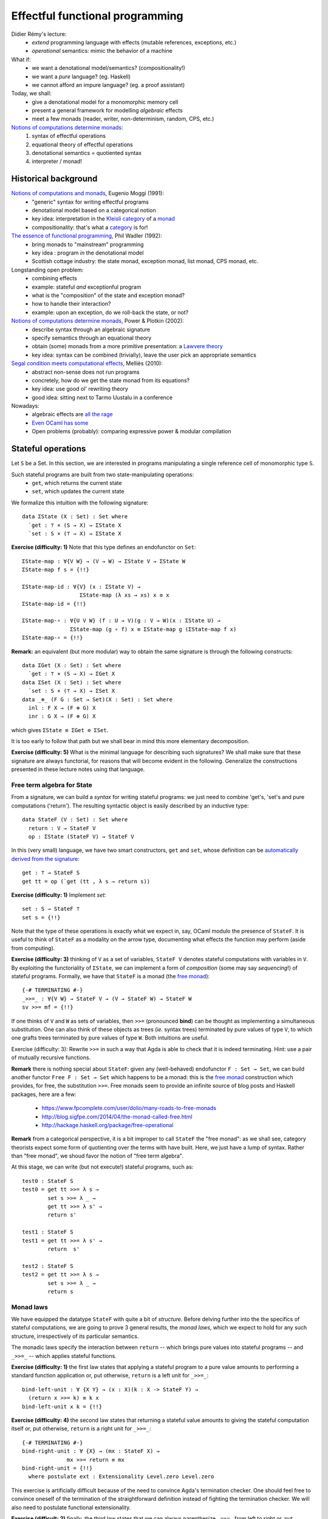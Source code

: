 ..
  ::
  {-# OPTIONS --allow-unsolved-metas #-}

  module 01-effectful.Monad where

================================================================
Effectful functional programming
================================================================

Didier Rémy's lecture:
  - *extend* programming language with effects
    (mutable references, exceptions, etc.)
  - *operational* semantics: mimic the behavior of a machine

What if:
  - we want a denotational model/semantics? (compositionality!)
  - we want a *pure* language? (eg. Haskell)
  - we cannot afford an impure language? (eg. a proof assistant)

Today, we shall:
  - give a denotational model for a monomorphic memory cell
  - present a general framework for modelling *algebraic* effects
  - meet a few monads (reader, writer, non-determinism, random, CPS, etc.)

`Notions of computations determine monads`_:
  1. syntax of effectful operations
  2. equational theory of effectful operations
  3. denotational semantics = quotiented syntax
  4. interpreter / monad!


************************************************
Historical background
************************************************


`Notions of computations and monads`_, Eugenio Moggi (1991):
  - "generic" syntax for writing effectful programs
  - denotational model based on a categorical notion
  - key idea: interpretation in the `Kleisli category`_ of a `monad`_ 
  - compositionality: that's what a `category`_ is for!

`The essence of functional programming`_, Phil Wadler (1992):
  - bring monads to "mainstream" programming
  - key idea : program *in* the denotational model
  - Scottish cottage industry: the state monad, exception monad, list monad, CPS monad, etc.

Longstanding open problem:
  - combining effects
  - example: stateful *and* exceptionful program
  - what is the "composition" of the state and exception monad?
  - how to handle their interaction?
  - example: upon an exception, do we roll-back the state, or not?

`Notions of computations determine monads`_, Power & Plotkin (2002):
  - describe syntax through an algebraic signature
  - specify semantics through an equational theory
  - obtain (some) monads from a more primitive presentation: a `Lawvere theory`_
  - key idea: syntax can be combined (trivially), leave the user pick an appropriate semantics

`Segal condition meets computational effects`_, Melliès (2010):
  - abstract non-sense does not run programs
  - concretely, how do we get the state monad from its equations?
  - key idea: use good ol' rewriting theory
  - good idea: sitting next to Tarmo Uustalu in a conference

Nowadays:
    - algebraic effects are `all <https://doi.org/10.1145/3009837.3009872>`_ `the <https://doi.org/10.1145/3009837.3009897>`_ `rage <https://doi.org/10.1016/j.jlamp.2014.02.001>`_
    - `Even OCaml has some <http://ocamllabs.io/doc/effects.html>`_
    - Open problems (probably): comparing expressive power & modular compilation

.. 
  ::

  module Monad where

  open import Level hiding (suc)

  open import Data.Unit hiding (setoid ; _≟_)
  open import Data.Nat hiding (_*_)
  open import Data.Product

  open import Function

  open import Relation.Nullary
  open import Relation.Binary
  open import Relation.Binary.PropositionalEquality 
    renaming (trans to trans≡ ; sym to sym≡ ; cong to cong≡ ; cong₂ to cong₂≡) 
    hiding (setoid ; isEquivalence)

************************************************
Stateful operations
************************************************

Let ``S`` be a Set. In this section, we are interested in programs
manipulating a single reference cell of monomorphic type ``S``.

.. 
  ::

  module StateMonad where

    S : Set
    S = ℕ

Such stateful programs are built from two state-manipulating operations:
  * ``get``, which returns the current state
  * ``set``, which updates the current state

We formalize this intuition with the following signature::

    data ΣState (X : Set) : Set where
      `get : ⊤ × (S → X) → ΣState X
      `set : S × (⊤ → X) → ΣState X

.. BEGIN HIDE
  ::
    module Exercise-Func where
.. END HIDE


.. BEGIN BLOCK

**Exercise (difficulty: 1)** Note that this type defines an endofunctor on ``Set``::

      ΣState-map : ∀{V W} → (V → W) → ΣState V → ΣState W
      ΣState-map f s = {!!}

      ΣState-map-id : ∀{V} (x : ΣState V) →
                        ΣState-map (λ xs → xs) x ≡ x
      ΣState-map-id = {!!}

      ΣState-map-∘ : ∀{U V W} (f : U → V)(g : V → W)(x : ΣState U) →
                     ΣState-map (g ∘ f) x ≡ ΣState-map g (ΣState-map f x)
      ΣState-map-∘ = {!!}

.. END BLOCK

.. BEGIN HIDE
  ::

    module Solution-Func where
        ΣState-map : ∀{V W} → (V → W) → ΣState V → ΣState W
        ΣState-map f (`get (tt , k)) = `get (tt , λ s → f (k s))
        ΣState-map f (`set (s , k)) = `set (s , λ tt → f (k tt))

        ΣState-map-id : ∀{V} (x : ΣState V) →
                        ΣState-map (λ xs → xs) x ≡ x
        ΣState-map-id (`get x) = refl
        ΣState-map-id (`set x) = refl

        ΣState-map-∘ : ∀{U V W} (f : U → V)(g : V → W)(x : ΣState U) →
                     ΣState-map (g ∘ f) x ≡ ΣState-map g (ΣState-map f x)
        ΣState-map-∘ f g (`get x) = refl
        ΣState-map-∘ f g (`set x) = refl

    open Solution-Func

.. END HIDE

**Remark:** an equivalent (but more modular) way to obtain the same
signature is through the following constructs::

    data ΣGet (X : Set) : Set where
      `get : ⊤ × (S → X) → ΣGet X
    data ΣSet (X : Set) : Set where
      `set : S × (⊤ → X) → ΣSet X
    data _⊕_ (F G : Set → Set)(X : Set) : Set where
      inl : F X → (F ⊕ G) X
      inr : G X → (F ⊕ G) X

which gives ``ΣState ≡ ΣGet ⊜ ΣSet``.

It is too early to follow that path but we shall bear in mind this
more elementary decomposition.

**Exercise (difficulty: 5)** What is the minimal language for describing
such signatures? We shall make sure that these signature are always
functorial, for reasons that will become evident in the
following. Generalize the constructions presented in these lecture
notes using that language.

--------------------------------
Free term algebra for State
--------------------------------

From a signature, we can build a *syntax* for writing stateful
programs: we just need to combine 'get's, 'set's and pure computations
('return'). The resulting syntactic object is easily described by an
inductive type::

    data StateF (V : Set) : Set where
      return : V → StateF V
      op : ΣState (StateF V) → StateF V

In this (very small) language, we have two smart constructors, ``get``
and ``set``, whose definition can be `automatically derived from the
signature <https://doi.org/10.1023/A:1023064908962>`_::

    get : ⊤ → StateF S
    get tt = op (`get (tt , λ s → return s))

.. BEGIN HIDE
  ::
    module Exercise-set where
.. END HIDE

.. BEGIN BLOCK

**Exercise (difficulty: 1)** Implement `set`::

      set : S → StateF ⊤
      set s = {!!}

.. END BLOCK

.. BEGIN HIDE
  ::
    module Solution-set where

      set : S → StateF ⊤
      set s = op (`set (s , λ tt → return tt))

    open Solution-set

.. END HIDE

Note that the type of these operations is exactly what we expect in,
say, OCaml modulo the presence of ``StateF``. It is useful to think of
``StateF`` as a modality on the arrow type, documenting what effects
the function may perform (aside from computing).

.. BEGIN HIDE
  :: 
    module Exercise-bind where
.. END HIDE

.. BEGIN BLOCK

**Exercise (difficulty: 3)** thinking of ``V`` as a set of variables,
``StateF V`` denotes stateful computations with variables in ``V``. By
exploiting the functoriality of ``ΣState``, we can implement a form of
*composition* (some may say *sequencing*!) of stateful
programs. Formally, we have that ``StateF`` is a monad (the `free
monad`_)::

      {-# TERMINATING #-}
      _>>=_ : ∀{V W} → StateF V → (V → StateF W) → StateF W
      sv >>= mf = {!!}

.. END BLOCK

.. BEGIN HIDE
  :: 

    module Solution-bind where

      {-# TERMINATING #-}
      _>>=_ : ∀{V W} → StateF V → (V → StateF W) → StateF W
      return x >>= mf = mf x
      op fa >>= mf = op (ΣState-map (λ mv → mv >>= mf) fa)

.. END HIDE

If one thinks of ``V`` and ``W`` as sets of variables, then ``>>=``
(pronounced **bind**) can be thought as implementing a simultaneous
substitution. One can also think of these objects as trees (*ie.*
syntax trees) terminated by pure values of type ``V``, to which one
grafts trees terminated by pure values of type ``W``. Both intuitions
are useful.

Exercise (difficulty: 3): Rewrite ``>>=`` in such a way that Agda is
able to check that it is indeed terminating. Hint: use a pair of
mutually recursive functions.

.. BEGIN HIDE
  ::

    module Solution-bind-terminating where 
    
      mutual
        _>>=_ : ∀{V W} → StateF V → (V → StateF W) → StateF W
        return x >>= mf = mf x
        op fa >>= mf = op (ΣStatemap mf fa)

        ΣStatemap : ∀{V W} → (V → StateF W) → ΣState (StateF V) → ΣState (StateF W)
        ΣStatemap mf (`get (tt , k)) = `get (tt , λ s → (k s) >>= mf)
        ΣStatemap mf (`set (s , k)) = `set (s , λ tt → (k tt) >>= mf)

    open Solution-bind

.. END HIDE

.. TODO: discuss inefficiency of this implementation. Exercise: codensity

**Remark** there is nothing special about ``StateF``: given any
(well-behaved) endofunctor ``F : Set → Set``, we can build another
functor ``Free F : Set → Set`` which happens to be a monad: this is
the `free monad`_ construction which provides, for free, the
substitution ``>>=``. Free monads seem to provide an infinite source
of blog posts and Haskell packages, here are a few:

  * https://www.fpcomplete.com/user/dolio/many-roads-to-free-monads
  * http://blog.sigfpe.com/2014/04/the-monad-called-free.html
  * http://hackage.haskell.org/package/free-operational

**Remark** from a categorical perspective, it is a bit improper to call
``StateF`` the "free monad": as we shall see, category theorists
expect some form of quotienting over the terms with have built. Here,
we just have a lump of syntax. Rather than "free monad", we shoud
favor the notion of "free term algebra".


At this stage, we can write (but not execute!) stateful programs, such
as::

    test0 : StateF S
    test0 = get tt >>= λ s → 
            set s >>= λ _ → 
            get tt >>= λ s' → 
            return s'

    test1 : StateF S
    test1 = get tt >>= λ s' → 
            return  s'

    test2 : StateF S
    test2 = get tt >>= λ s → 
            set s >>= λ _ → 
            return s

--------------------------------
Monad laws
--------------------------------

We have equipped the datatype ``StateF`` with quite a bit of
*structure*. Before delving further into the the specifics of stateful
computations, we are going to prove 3 general results, the *monad
laws*, which we expect to hold for any such structure, irrespectively
of its particular semantics.

The monadic laws specify the interaction between ``return`` -- which
brings pure values into stateful programs -- and ``_>>=_`` -- which
applies stateful functions.

.. 
  :: 
    module Exercise-bind-left-unit where

**Exercise (difficulty: 1)** the first law states that applying a
stateful program to a pure value amounts to performing a standard
function application or, put otherwise, ``return`` is a left unit for
``_>>=_``::

      bind-left-unit : ∀ {X Y} → (x : X)(k : X -> StateF Y) →
        (return x >>= k) ≡ k x
      bind-left-unit x k = {!!}

.. BEGIN HIDE
  :: 

    module Solution-bind-left-unit where

      bind-left-unit : ∀ {X Y} → (x : X)(k : X -> StateF Y) →
        (return x >>= k) ≡ k x
      bind-left-unit x k = refl

    open Solution-bind-left-unit

.. END HIDE

..
  :: 
    module Exercise-bind-right-unit where

**Exercise (difficulty: 4)** the second law states that returning a
stateful value amounts to giving the stateful computation itself or,
put otherwise, ``return`` is a right unit for ``_>>=_``::

      {-# TERMINATING #-}
      bind-right-unit : ∀ {X} → (mx : StateF X) →
                    mx >>= return ≡ mx
      bind-right-unit = {!!}
        where postulate ext : Extensionality Level.zero Level.zero

.. BEGIN HIDE
  :: 

    module Solution-bind-right-unit where

      {-# TERMINATING #-}
      bind-right-unit : ∀ {X} → (mx : StateF X) →
                    mx >>= return ≡ mx
      bind-right-unit (return x) = refl
      bind-right-unit (op x) = cong≡ op 
                             (trans≡ (cong≡ (λ f → ΣState-map f x) 
                                            (ext bind-right-unit))
                                     (ΣState-map-id x))
        where postulate ext : Extensionality Level.zero Level.zero

    open Solution-bind-right-unit

.. END HIDE

This exercise is artificially difficult because of the need to
convince Agda's termination checker. One should feel free to convince
oneself of the termination of the straightforward definition instead
of fighting the termination checker. We will also need to postulate
functional extensionality.

..
  :: 
    module Exercise-bind-compose where

**Exercise (difficult: 2)** finally, the third law states that we
can always parenthesize ``_>>=_`` from left to right or, put
otherwise, ``_>>=`` is associative::

      {-# TERMINATING #-}
      bind-compose : ∀ {X Y Z} → (mx : StateF X)(f : X -> StateF Y)(g : Y -> StateF Z) →
        ((mx >>= f) >>= g) ≡ (mx >>= λ x → (f x >>= g))
      bind-compose = {!!}
        where postulate ext : Extensionality Level.zero Level.zero

.. BEGIN HIDE
  :: 

    module Solution-bind-compose where

      {-# TERMINATING #-}
      bind-compose : ∀ {X Y Z} → (mx : StateF X)(f : X -> StateF Y)(g : Y -> StateF Z) →
        ((mx >>= f) >>= g) ≡ (mx >>= λ x → (f x >>= g))
      bind-compose (return x) f g = refl
      bind-compose (op x) f g = cong≡ op 
                               (trans≡ (sym≡ (ΣState-map-∘ (λ mv → mv >>= f) 
                                                           (λ mv → mv  >>= g) x))
                               (cong≡ (λ f → ΣState-map f x)
                               (ext (λ mx → bind-compose mx f g))))
        where postulate ext : Extensionality Level.zero Level.zero

    open Solution-bind-compose

.. END HIDE
   
There is a familiar object that offers a similar interface: (pure)
function! For which ``_>>=_`` amounts to composition and ``return`` is
the identity function. Monads can be understood as offering "enhanced"
functions, presenting a suitable notion of composition and identity
*as well as* effectful operations. For the programmer, this means that
we have ``let _ = _ in _`` for pure functions and ``_>>=_`` for
effectful functions, both subject to (morally) the same laws of
function composition.


--------------------------------
Equational theory of State
--------------------------------

Intuitively, ``test0``, ``test1`` and ``test2`` denote the same
program. This section aims at stating this formally.

To do so, we equip our syntax with an equational theory. That is, we
need to specify which kind of identities should hold on stateful
programs. Or, put otherwise and following an operational approach, we
relationally specify the reduction behavior of ``StateF``, seen as an
embedded language. We want::

    data _↝_ {V : Set} : StateF V → StateF V → Set where


      get-get : ∀{k : S → S → StateF V} → 
              (get tt >>= (λ s → get tt >>= λ s' → k s s' )) ↝ (get tt >>= λ s → k s s )

      set-set : ∀{k s₁ s₂} → 
              (set s₁ >>= (λ _ → set s₂ >>= λ _ → k)) ↝ (set s₂ >>= λ _ → k)

      get-set : ∀{k} → 
              (get tt >>= λ s → set s >>= λ _ → k) ↝ k

      set-get : ∀{k s} → 
              (set s >>= (λ _ → get tt >>= k)) ↝ (set s >>= λ _ → k s)

In English, this amounts to the following rules:
  * rule ``get_get``: getting the current state twice is equivalent to getting it
      only once
  * rule ``set_set``: setting the state twice is equivalent to performing only the
      last 'set'
  * rule ``get-set``: getting the current state and setting it back in is equivalent to
     doing nothing
  * rule ``set-get``: setting the state then getting its value is equivalent to setting
     the state and directly moving on with that value


  **Remark** where do these equations come from? Quite frankly, I
  took them from `Matija Pretnar's PhD thesis`_. Paul-André Melliès
  would start from a minimal set of equations and run `Knuth-Bendix
  completion algorithm`_ to find a confluent equational theory/term
  rewriting system.

  **Remark** coming from a mathematical background, one may understand this formalism as a generalization of algebraic structures such as monoids, groups, etc.:
    - we start with a signature of operations, such as "there is
      a unary symbol ``1`` and a binary symbol ``.``".
    - then, we give a set of axioms equating open terms, such as
      ``(a . b) . c = a . (b . c)``, ``1 . a = a``, and ``a . 1 = a``.


From local equations, we easily build its congruence closure (includes
``↝``, transitive, reflexive, symmetric, and lift from subterms to
terms)::

    data _∼_ {V : Set} : StateF V → StateF V → Set₁ where
      inc : ∀{p q} → p ↝ q → p ∼ q

      trans : ∀{p q r} → p ∼ q → q ∼ r → p ∼ r
      refl : ∀{p} → p ∼ p
      sym : ∀{p q} → p ∼ q → q ∼ p

      cong : ∀{W}(tm : StateF W){ps qs : W → StateF V}  → 
             (∀ w → ps w ∼ qs w) → 
             (tm >>= ps) ∼ (tm >>= qs)

To reason up to this equivalence relation, we can state that elements
of a set ``V`` should be considered up to ``~``: this defines a
so-called (and dreaded) `setoid`_::

    setoid : Set → Setoid _ _
    setoid V = record
      { Carrier       = StateF V
      ; _≈_           = _∼_
      ; isEquivalence = isEquivalence
      }
      where  isEquivalence : ∀ {V : Set} → IsEquivalence (_∼_ {V = V})
             isEquivalence = record
               { refl  = refl
               ; sym   = sym
               ; trans = trans
               }

..
  ::
    module Exercise-equiv-prog12 where

**Exercise (difficulty: 1 or 5)** we can now formally reason about the
equivalence of programs. This is not only of formal interest, this is
also at the heart of compiler optimizations, code refactoring, etc.::
  
      prog1 : StateF ℕ
      prog1 =
        get tt >>= λ x →
        set (1 + x) >>= λ _ →
        get tt >>= λ y →
        set (2 + x) >>= λ _ →
        get tt >>= λ z →
        set (3 + y) >>= λ _ →
        return y

      prog2 : StateF ℕ
      prog2 =
        get tt >>= λ x →
        set (4 + x) >>= λ _ →
        return (1 + x)

      prog-equiv : prog1 ∼ prog2
      prog-equiv = {!!}

.. TODO: I cannot be bothered to produce the witness. 

************************************************
Semantics: ``State ≡ StateF/∼``
************************************************

Lawvere theory tells us that if we were to *quotient* the term algebra
``StateF`` with the equivalence relation ``∼``, we would obtain a
monad, the ``State`` monad. If you are familiar with Haskell, you
already know a State monad, which is usually defined as ``S → S × V``
to represent stateful computations using a single memory reference of
sort ``S`` and returning a result of sort ``V``.

However, in type theory (and in programming in general) quotienting
must be engineered. After thinking very hard, one realizes that every
term of ``StateF`` quotiented by ``∼`` will start with a ``get``,
followed by a ``set``, concluded with a ``return``. We thus expect the
following normal form::

    State : Set → Set 
    State V = ΣGet (ΣSet V)

Unfolding the definition of ``ΣGet`` and ``ΣSet``, we realize that
this type is in fact isomorphic to ``S → S × V``: we have recovered
Haskell's ``State`` monad::

    STATE : Set → Set
    STATE V = S → S × V

It remains to substantiate this claim that *every* stateful program is
equivalent to a ``get`` followed by a ``set``. In the great tradition
of constructive mathematics, we should do so computationally, thus
inheriting a program computing these normal forms (also known as an
evaluator) as well as a proof that this program is correct. We eschew
to a technique called `normalization-by-evaluation`_, with is spicy
8.ot Curry-Howard in action.

.. BEGIN HIDE
  ::
    module Exercise-eval where
.. END HIDE

.. BEGIN BLOCK

**Exercise (difficulty: 2)** the first step is to interpret stateful
terms into a suitable semantic domain which is **extensionally**
quotiented by the theory of State::

      eval : ∀{A} → StateF A → STATE A
      eval = {!!}

This function should satisfy the following unit-proofs::

      test-eval-get : ∀ {A} tt (k : S → StateF A) s → 
                   eval (get tt >>= k) s ≡ eval (k s) s
      test-eval-get = {!!}

      test-eval-set : ∀ {A} (k : ⊤ → StateF A) s s' → 
                   eval (set s' >>= k) s ≡ eval (k tt) s'
      test-eval-set = {!!}

.. END BLOCK

.. BEGIN HIDE
  ::
    module Solution-eval where

      eval : ∀{A} → StateF A → STATE A
      eval (return a) = λ s → (s , a)
      eval (op (`get (tt , k))) = λ s → eval (k s) s
      eval (op (`set (s' , k))) = λ s → eval (k tt) s'

      test-eval-get : ∀ {A} tt (k : S → StateF A) s → 
                   eval (get tt >>= k) s ≡ eval (k s) s
      test-eval-get tt k s = refl

      test-eval-set : ∀ {A} (k : ⊤ → StateF A) s s' → 
                   eval (set s' >>= k) s ≡ eval (k tt) s'
      test-eval-set k s s' = refl

    open Solution-eval

.. END HIDE

.. BEGIN HIDE
  ::
    module Exercise-reify where
.. END HIDE

.. BEGIN BLOCK

**Exercise (difficulty: 1)** the second step consists in *reifying*
the semantic objects into the desired normal forms::

      reify : ∀{A} → STATE A → State A
      reify f = {!!}

.. END BLOCK

.. BEGIN HIDE
  ::
    module Solution-reify where

      reify : ∀{A} → STATE A → State A
      reify {A} f = `get (tt , λ s → `set (proj₁ (f s) , λ tt → proj₂ (f s)))

    open Solution-reify

.. END HIDE

The normalization procedure thus genuinely computes the normal form::

    norm : ∀{A} → StateF A → State A
    norm p = reify (eval p)

and these normal forms are indeed a subset of terms::

    ⌈_⌉ : ∀{A} → State A → StateF A 
    ⌈ `get (tt , k) ⌉ = get tt >>= λ s → help (k s) 
      where help : ∀ {A} → ΣSet A → StateF A
            help (`set (s , k)) = set s >>= λ _ → return (k tt)


Interpreting the statement *"for every stateful program, there exists a
normal form"* constructively means that we have a procedure for
computing this normal form. This is precisely the ``norm`` function.

--------------------------------
Monads strike back
--------------------------------

Looking closely at the ``eval`` function, we notice that we *map*
syntactic objects -- of type ``StateF A`` -- to semantics objects --
of type ``STATE A``. The natural question to ask is whether all the
structure defined over ``StateF A`` carries over to ``STATE A``,
ie. is there a semantical counterpart to ``return``, ``get``, ``set``
and ``_>>=_``? 

..
  ::
    module Exercise-sem-monad where

**Exercise (difficult: 1)** guided by ``eval``, implement the
semantical counterparts of ``return``, ``get`` and ``set``::

      sem-return : ∀{A} → A → STATE A 
      sem-return a = {!!}

      sem-get : ⊤ → STATE S
      sem-get tt = {!!}

      sem-set : S → STATE ⊤
      sem-set s = {!!}

Unit-proof your definition with respect to their syntactic
specifications::

      test-sem-return : ∀ {X}{x : X} → eval (return x) ≡ sem-return x
      test-sem-return = {!!}

      test-sem-get : ∀{s} → eval (get tt) s ≡ sem-get tt s
      test-sem-get = {!!}

      test-sem-set : ∀{s s'} → eval (set s') s ≡ sem-set s' s
      test-sem-set = {!!}

.. BEGIN HIDE
  ::
    module Solution-sem-monad where

      sem-return : ∀{A} → A → STATE A 
      sem-return a = λ s → (s , a)

      sem-get : ⊤ → STATE S
      sem-get tt = λ s → (s , s)

      sem-set : S → STATE ⊤
      sem-set s = λ _ → (s , tt)

      test-sem-return : ∀ {X}{x : X} → eval (return x) ≡ sem-return x
      test-sem-return = refl

      test-sem-get : ∀{s} → eval (get tt) s ≡ sem-get tt s
      test-sem-get = refl

      test-sem-set : ∀{s s'} → eval (set s') s ≡ sem-set s' s
      test-sem-set = refl

    open Solution-sem-monad

.. END HIDE

..
  ::
    module Exercise-sem-bind where

**Exercise (difficulty: 2)** similarly, there is a ``_>>=_`` over
semantical states::

      _sem->>=_ : ∀ {X Y} → (mx : STATE X)(k : X -> STATE Y) → STATE Y
      _sem->>=_ mx k = {!!}

whose unit-proof is::
      
      test-eval-compose : ∀ {X Y} (mx : StateF X)(k : X -> StateF Y) (s : S) →
        eval (mx >>= k) s ≡ (eval mx sem->>= λ x → eval (k x)) s
      test-eval-compose = {!!}

.. BEGIN HIDE
  ::
    module Solution-sem-bind where

      _sem->>=_ : ∀ {X Y} → (mx : STATE X)(k : X -> STATE Y) → STATE Y
      _sem->>=_ mx k = λ s → let (s' , x) = mx s in k x s'
     
      test-eval-compose : ∀ {X Y} (mx : StateF X)(k : X -> StateF Y) (s : S) →
        eval (mx >>= k) s ≡ (eval mx sem->>= λ x → eval (k x)) s
      test-eval-compose (return x) k s = refl
      test-eval-compose (op x) k s = {!OK!}

    open Solution-sem-bind

.. END HIDE

In conclusion, we have been able to transport *all* the syntactic
structure of ``StateF X`` to ``STATE X``. In fact, we could be so bold
as to directly work in ``STATE X``, ignoring ``StateF`` altogether:
this is what most purely functional programmers do currently.

--------------------------------
Soundness & Completeness
--------------------------------

Now, we must prove that a term thus computed is indeed a normal
form. This is captured by two statement, a *soundness* result and a
*completeness* result.

.. BEGIN HIDE
  ::
    module Exercise-sound-complete where
.. END HIDE

.. BEGIN BLOCK

**Exercise (difficulty: 4)** at first, we assume the following two
lemmas (whose proof is left as an exercise)::

      pf-sound : ∀{A} → (p : StateF A) → p ∼ ⌈ norm p ⌉
      pf-sound = {!!}

      pf-complete : ∀ {A} {p q : StateF A} → p ∼ q → ∀{s} → eval p s ≡ eval q s
      pf-complete = {!!}

.. END BLOCK

so as to focus on the overall architecture of the proof.

.. BEGIN HIDE
  ::
    module Solution-sound-complete where

      pf-sound : ∀{A} → (p : StateF A) → p ∼ ⌈ norm p ⌉
      pf-complete : ∀ {A} {p q : StateF A} → p ∼ q → ∀{s} → eval p s ≡ eval q s

      pf-sound (return x) = sym (inc get-set)
      pf-sound {V} (op (`get (tt , k))) =
        begin 
          op (`get (tt , k))
        ≡⟨ refl ⟩
          get tt >>= k
        ≈⟨ cong (op (`get (tt , return))) 
                (λ s' → pf-sound (k s')) ⟩
           get tt >>= (λ s' → ⌈ norm (k s') ⌉)
        ≡⟨ refl ⟩
          op (`get (tt , λ s' → 
          op (`get (tt , λ s → 
          op (`set (proj₁ (eval (k s') s) , λ _ →
          return (proj₂ (eval (k s') s))))))))
        ≈⟨ inc get-get ⟩
          op (`get (tt , λ s → 
          op (`set (proj₁ (eval (k s) s) , λ _ →
          return (proj₂ (eval (k s) s))))))
          ≡⟨ refl ⟩
          ⌈ norm (op (`get (tt , k))) ⌉
        ∎
          where open  import Relation.Binary.EqReasoning (setoid V)
      pf-sound {V} (op (`set (s' , k))) =
        begin 
          op (`set (s' , k ))
        ≈⟨ cong (op (`set (s' , return))) (λ _ → pf-sound (k tt)) ⟩
          op (`set (s' , λ tt → ⌈ norm (k tt) ⌉) )
        ≡⟨ refl ⟩
          op (`set (s' , λ _ →
          op (`get (tt , λ s → 
          op (`set (proj₁ (eval (k tt) s), λ _ →
          return (proj₂ (eval (k tt) s))))))))
        ≈⟨ inc set-get ⟩
           op (`set (s' , λ _ →
           op (`set (proj₁ (eval (k tt) s'), λ _ →
           return (proj₂ (eval (k tt) s'))))))
        ≈⟨ inc set-set ⟩
          op (`set (proj₁ (eval (k tt) s'), λ _ →
          return (proj₂ (eval (k tt) s'))))
        ≈⟨ sym (inc get-set) ⟩
          op (`get (tt , λ s →
          op (`set (s , λ _ →
          op (`set (proj₁ (eval (k tt) s'), λ _ →
          return (proj₂ (eval (k tt) s'))))))))
        ≈⟨ cong (get tt >>= return) (λ s → inc set-set) ⟩
          op (`get (tt , λ s →
          op (`set (proj₁ (eval (k tt) s'), λ _ →
          return (proj₂ (eval (k tt) s'))))))
          ≡⟨ refl ⟩
         ⌈ norm (op (`set (s' , k))) ⌉
           ∎
         where open import Relation.Binary.EqReasoning (setoid V)
  
      eval-compose : ∀{A B}(tm : StateF A)(k : A → StateF B){s} → 
                   eval (tm >>= k) s
                   ≡ (let p : S × A 
                          p = eval tm s in
                     eval (k (proj₂ p)) (proj₁ p))
      eval-compose (return x) k {s} = refl
      eval-compose (op (`get (tt , k))) k' {s} = eval-compose (k s) k'
      eval-compose (op (`set (s' , k))) k' {s} = eval-compose (k tt) k'
  
      pf-complete (inc get-get) = refl
      pf-complete (inc set-set) = refl
      pf-complete (inc set-get) = refl
      pf-complete (inc get-set) = refl
      pf-complete {p = p}{q} (trans {q = r} r₁ r₂) {s} =
        begin 
          eval p s
          ≡⟨ pf-complete r₁ ⟩
        eval r s
        ≡⟨ pf-complete r₂ ⟩
           eval q s
        ∎ 
        where open ≡-Reasoning
      pf-complete refl = refl
      pf-complete (sym r) = sym≡ (pf-complete r)
      pf-complete (cong tm {ps}{qs} x) {s} = 
        begin
          eval (tm >>= ps) s
        ≡⟨ eval-compose tm ps ⟩
          eval (ps (proj₂ (eval tm s))) (proj₁ (eval tm s))
        ≡⟨ pf-complete (x (proj₂ (eval tm s))) ⟩
          eval (qs (proj₂ (eval tm s))) (proj₁ (eval tm s))
        ≡⟨ sym≡ (eval-compose tm qs) ⟩
          eval (tm >>= qs) s
        ∎ 
        where open ≡-Reasoning

    open Solution-sound-complete 

.. END HIDE

First, ``norm`` is sound: if two terms have the same normal form, they
belong to the same congruence class::

    sound : ∀ {V} (p q : StateF V) → ⌈ norm p ⌉ ≡ ⌈ norm q ⌉ → p ∼ q
    sound {V} p q r =
        begin
          p
         ≈⟨ pf-sound p ⟩ 
          ⌈ norm p ⌉
         ≡⟨ r ⟩
          ⌈ norm q ⌉
         ≈⟨ sym (pf-sound q) ⟩
          q
         ∎
           where open import Relation.Binary.EqReasoning (setoid V)

Second, ``norm`` is complete: if two terms belong to the same congruence
class, they have the same normal form::

    complete : ∀ {A} {p q : StateF A} → p ∼ q → ⌈ norm p ⌉ ≡ ⌈ norm q ⌉
    complete {p = p} {q} r = 
        begin
          ⌈ norm p ⌉
        ≡⟨ refl ⟩
          ⌈ reify (eval p) ⌉
        ≡⟨ cong≡ (λ x → ⌈ reify x ⌉) (ext (λ z → pf-complete r)) ⟩
          ⌈ reify (eval q) ⌉
        ≡⟨ refl ⟩
          ⌈ norm q ⌉
        ∎
        where open ≡-Reasoning
              postulate ext : Extensionality Level.zero Level.zero 

Note that this last proof needs functional extensionality (which, in
Agda, is an axiom that does not compute). This is not a problem here
since we are building a proof, whose computational content is void (it
is entirely contained in the ``norm`` function).

--------------------------------
Examples
--------------------------------

From a programming perspective, ``norm`` gives us an interpreter for
stateful computation, which is useful in and of itself: this is the
foundation for effect handlers. The above proof establish the
correctness of our definitions.

However, being in type theory, we can also consider the above proofs
as providing us a reflexive decision procedure for equality of
stateful programs. For instance we can "prove" (by a trivial
reasoning) that our earlier programs ``test0``, ``test1`` and
``test2`` are all equivalent::

    test01 : test0 ∼ test1
    test01 = sound test0 test1 refl

    test12 : test1 ∼ test2
    test12 = sound test1 test2 refl

The trick here is to rely on the soundness of normalization and
compare the norm forms for (propositional!) equality. This proof
technique is called `proof by (computational) reflection`_ and it is
one of the workhorse of dependently-typed theory.

..
  ::
    module Exercise-cong₂ where

We can also do some abstract reasoning. For instance, we may be
tempted to generalize the ``cong`` rule, which is restrictively
right-leaning (we can only substitute for subterms ``ps`` and ``qs``
under a common ``tm``) while one might want to have a more general
version::

      cong₂ : ∀{V W}(tm tm' : StateF W){ps qs : W → StateF V}  → 
              (tm ∼ tm') →
              (∀ w → ps w ∼ qs w) → 
              (tm >>= ps) ∼ (tm' >>= qs)
      cong₂ = {!!}

We prove this more general statement by working over the normal
forms. 

..
  ::
    module Exercise-norm-compose where

**Exercise (difficulty: 3)** we must first establish a technical
lemma relating normalization with monadic composition::

      norm-compose : ∀{V W}(tm : StateF W)(ps : W → StateF V) →
        ⌈ norm (tm >>= ps) ⌉ ≡ ⌈ norm (⌈ norm tm ⌉ >>= λ w → ⌈ norm (ps  w) ⌉) ⌉
      norm-compose = {!!}

.. BEGIN HIDE
  ::
    module Solution-norm-compose where

      norm-compose : ∀{V W}(tm : StateF W)(ps : W → StateF V) →
        ⌈ norm (tm >>= ps) ⌉ ≡ ⌈ norm (⌈ norm tm ⌉ >>= λ w → ⌈ norm (ps  w) ⌉) ⌉
      norm-compose tm ps = 
        begin
          ⌈ norm (tm >>= ps) ⌉
        ≡⟨ refl ⟩
          op (`get (tt , λ s →
          op (`set (let p : S × _
                        p = eval (tm >>= ps) s in
          proj₁ p , λ _ → return (proj₂ p)))))
        ≡⟨ cong≡ (λ k → op (`get (tt , k))) (ext help) ⟩
          op (`get (tt , λ s →
          (op (`set (let p₁ : S × _
                         p₁ = eval tm s 
                         p₂ : S × _
                         p₂ = eval (ps (proj₂ p₁)) (proj₁ p₁) in
              proj₁ p₂ , λ _ → return  (proj₂ p₂))))))
        ≡⟨ refl ⟩
          ⌈ norm (⌈ norm tm ⌉ >>= λ w → ⌈ norm (ps  w) ⌉) ⌉
        ∎
          where postulate ext : Extensionality Level.zero Level.zero 
                open ≡-Reasoning
                help : (s : S) → (op (`set (let p : S × _
                                                p = eval (tm >>= ps) s in
                                     proj₁ p , λ _ → return (proj₂ p))))
                               ≡ (op (`set (let p₁ : S × _
                                                p₁ = eval tm s 
                                                p₂ : S × _
                                                p₂ = eval (ps (proj₂ p₁)) (proj₁ p₁) in
                                     proj₁ p₂ , λ _ → return  (proj₂ p₂))))
                help s = cong≡ (λ { (s , k) →  op (`set (s , λ _ → return k)) }) (eval-compose tm ps) 
  
    open Solution-norm-compose

.. END HIDE

**Exercise (difficulty: 2)** Deduce the proof of generalized congruence ``cong₂``.

.. BEGIN HIDE
  ::
    cong₂ : ∀{V W}(tm tm' : StateF W){ps qs : W → StateF V}  → 
              (tm ∼ tm') →
              (∀ w → ps w ∼ qs w) → 
              (tm >>= ps) ∼ (tm' >>= qs)
    cong₂ {V} tm tm' {ps}{qs} q qp = sound (tm >>= ps) (tm' >>= qs)
      (begin
        ⌈ norm (tm >>= ps) ⌉
      ≡⟨ norm-compose tm ps ⟩
        ⌈ norm (⌈ norm tm ⌉ >>= λ w → ⌈ norm (ps  w) ⌉) ⌉
      -- Remark: we are using completeness here!
      ≡⟨ cong₂≡ (λ t k → ⌈ norm (t >>= k) ⌉) 
                (complete q) 
                (ext (λ w → complete (qp w))) ⟩
        ⌈ norm (⌈ norm tm' ⌉ >>= λ w → ⌈ norm (qs  w) ⌉) ⌉
      ≡⟨ sym≡ (norm-compose tm' qs) ⟩
        ⌈ norm (tm' >>= qs) ⌉
      ∎)
        where postulate ext : Extensionality Level.zero Level.zero 
              open ≡-Reasoning
.. END HIDE

************************************************
Application: the Tick monad
************************************************

..
  ::

  open import Algebra
  import Level

I have hinted at the fact that:
  #. We could generalize much of the algebraic machinery (free monad,
     congruence, etc.), and
  #. There is a general principle at play when going from signature &
     equations to some normal form representation

To provide another datapoint (from which to start generalizing), we
now breeze through the ``tick`` monad. It is also sometimes called the
complexity monad.

..
  ::

Let ``M`` be a monoid. We call ``R`` its carrier set::

  module Tick (M : Monoid Level.zero Level.zero) where

    open Monoid M

    R : Set
    R = Carrier

--------------------------------
Signature
--------------------------------

The ``Tick`` monad has a single operation, ``tick`` which lets us add
some amount ``r : R`` to a global accumulator::

    data ΣTick (X : Set) : Set where
      `tick : R × X → ΣTick X

--------------------------------
Free term algebra
--------------------------------

.. BEGIN HIDE
  ::
    module Exercise-Tick-sig where
.. END HIDE

.. BEGIN BLOCK

**Exercise (difficulty: 2)** Define the syntax for tickful programs
using the free term algebra::

      data TickF (V : Set) : Set where

      tick : R → TickF ⊤
      tick r = {!!}

      mutual
        _>>=_ : ∀{A B} → TickF A → (A → TickF B) → TickF B
        s >>= mf = {!!}

        ΣTickmap : ∀{A B} → (A → TickF B) → ΣTick (TickF A) → ΣTick (TickF B)
        ΣTickmap mf s = {!!}

.. END BLOCK

.. BEGIN HIDE
  ::
    module Solution-Tick-sig where

      data TickF (V : Set) : Set where
        return : V → TickF V
        op : ΣTick (TickF V) → TickF V

      tick : R → TickF ⊤
      tick r = op (`tick (r , return tt))

      mutual
        _>>=_ : ∀{A B} → TickF A → (A → TickF B) → TickF B
        return x >>= mf = mf x
        op fa >>= mf = op (ΣTickmap mf fa)

        ΣTickmap : ∀{A B} → (A → TickF B) → ΣTick (TickF A) → ΣTick (TickF B)
        ΣTickmap mf (`tick (r , k)) = `tick (r , k >>= mf)

    open Solution-Tick-sig

.. END HIDE

--------------------------------
Equational theory
--------------------------------

The equational theory, once again taken from `Matija Pretnar's PhD
thesis`_, is defined as follows::

    data _↝_ {V : Set} : TickF V → TickF V → Set where
      -- 1. Counting ε ticks amounts to doing nothing:
      tick-eps : ∀{k : TickF V} → 
        (tick ε >>= λ _ → k) ↝ k

      -- 2. Counting r₁ ticks followed by r₂ ticks amounts to counting 
      --    r₁ ∙ r₂ ticks:
      tick-com : ∀{k : TickF V}{r₁ r₂} →
        (tick r₁ >>= λ _ → 
         tick r₂ >>= λ _ → k) ↝ (tick (r₁ ∙ r₂) >>= λ _ → k)

--------------------------------
Normal forms
--------------------------------

We realize that every 'TickF' program amounts to a single tick
accumulating the sum of all sub-ticks::

    Tick : Set → Set 
    Tick X = ΣTick X

**Exercise (difficulty: 3)** Establish this *a posteriori* by normalization-by-evaluation.

.. BEGIN HIDE
  ::
    TICK : Set → Set
    TICK A = R × A

    eval : ∀{A} → TickF A → R × A
    eval (return a) = ε , a
    eval {A} (op (`tick (r , k))) = 
      let p : R × A 
          p = eval k in
       r ∙ (proj₁ p) , proj₂ p

    reify : ∀{A} → R × A → Tick A
    reify {A} (r , a) = `tick (r , a)

    norm : ∀{A} → TickF A → Tick A
    norm p = reify (eval p)

    ⌈_⌉ : ∀{A} → Tick A → TickF A 
    ⌈ `tick (r , a) ⌉ = tick r >>= λ _ → return a

.. TODO proof of soundness/completeness left as an exercise

.. END HIDE

************************************************
More monads
************************************************

In the 2000's, inventing a new monad was a sure way to get an ICFP
paper. As a result, whatever side-effects you are interesting in,
there is (probably) a monad for that. Let's consider a few, focusing
on the semantical presentations:

--------------------------------
Exception/Error monad
--------------------------------

..
  ::
    module Exception (E : Set) where

         open import Data.Sum

We model exceptions (of type ``E``) with the following monad::

         Exn : Set → Set
         Exn X = X ⊎ E

This monad provides two operations, one for raising an exception and
another one for catching them (adopting an `Exceptional Syntax`_)::

         raise : E → Exn ⊤
         raise e = inj₂ e

         _>>=[_∣_] : ∀ {A B} → Exn A → (A → Exn B) → (E → Exn B) → Exn B
         inj₁ x >>=[ k ∣ ek ] = k x
         inj₂ y >>=[ k ∣ ek ] = ek y

**Exercise (difficulty: 1)** implement ``return``, ``_>>=_`` and prove
the monad laws.

**Exercise (difficulty: 3)** give an algebraic presentation of this
monad, ignoring exception handling.


--------------------------------
Reader/environment monad
--------------------------------

..
  ::
    module Reader (Env : Set) where

The `Reader monad threads a read-only environment ``Env``::

      Reader : Set → Set
      Reader X = Env → X

This environment may be ``read`` from or locally shadowed::

      get-env : ⊤ → Reader Env
      get-env tt = λ e → e

      local : ∀{A} → Env → Reader A → Reader A
      local e' f = λ e → f e'

**Exercise (difficulty: 1)** Implement ``return``, ``_>>=_`` and prove
the monad laws.

**Exercise (difficulty: 3)** give an algebraic presentation of this
monad.

--------------------------------
Counting/complexity monad
--------------------------------

..
  ::
    module Count where
      open import Data.List

Specializing the ``Tick`` monad to the monoid ``(ℕ, _+_, 0)``, we
obtain a way to count the number of times a certain operation is
performed at run-time::

      Count : Set → Set
      Count X = ℕ × X

      count : ∀{X} → X → Count X
      count x = 1 , x

**Exercise (difficulty: 1)** Implement ``return``, ``_>>=_`` and prove
the monad laws.

.. BEGIN HIDE
  ::

      returnC : ∀{X} → X → Count X
      returnC x = (0 , x)

      _>>=C_ : ∀{X Y} → Count X → (X → Count Y) → Count Y
      (n , x) >>=C k = let (m , y) = k x in (m + n , y)

.. END HIDE

The ``Count`` monad can be used to **instrument** program, over which
we can later perform formal reasoning to establish complexity results
(see `A Machine-Checked Proof of the Average-Case Complexity of
Quicksort in Coq`_ ).

.. 
  ::
      module Exercise-insert where

**Exercise (difficulty: 2)** implement a function inserting an element
``x`` in a sorted list, counting the number of comparisons performed::

        insert : ℕ → List ℕ → Count (List ℕ)
        insert n l = {!!} 

.. BEGIN HIDE
  ::
      module Solution-insert where


        insert : ℕ → List ℕ → Count (List ℕ)
        insert n [] = returnC (n ∷ [])
        insert n (m ∷ xs) = count (n ≟ m) >>=C (λ { 
                            (yes p) → returnC (n ∷ m ∷ xs) ; 
                            (no ¬p) → insert n xs >>=C λ xs' →
                                      returnC (m ∷ xs') })

.. END HIDE

--------------------------------
Writer/logging monad
--------------------------------
..
  ::
    module Log (Info : Set) where

      open import Data.List

Another interesting monoid structure is ``(List Info, _++_, [])``, for
which constructio the ``Tick`` monad essentially gives a model of
``syslog``::

      Log : Set → Set
      Log X = List Info × X

      log : Info → Log ⊤
      log s = (s ∷ []) , tt

**Exercise (difficulty: 1)** Implement ``return``, ``_>>=_`` and prove
the monad laws.  

--------------------------------
Non-determinism monad
--------------------------------
..
  ::
    module ND (Info : Set) where

      open import Data.List

We can model non-deterministic choice (including failure) using the
following monad::

      Nondet : Set → Set
      Nondet A = List A

      fail : ∀{X} → Nondet X
      fail = []

      _∣_ : ∀{X} → Nondet X → Nondet X → Nondet X
      mx₁ ∣ mx₂ = mx₁ ++ mx₂

**Exercise (difficulty: 1)** Implement ``return``, ``_>>=_`` and prove
the monad laws.

.. BEGIN HIDE
  ::

      returnN : ∀ {X} → X → Nondet X
      returnN = {!!}

      _>>=N_ : ∀{X Y} → Nondet X → (X → Nondet Y) → Nondet Y
      mx >>=N k = {!!}

.. END HIDE

**Exercise (difficulty: 3)** give an algebraic presentation of this
monad.

..
  ::
      module Exercise-insert-permut where

**Exercise (difficulty: 2, courtesy of X. Leroy)** insert an element ``x`` at a
non-deterministic position of a list ``l``::

        insert : ∀{X} → X → List X → Nondet (List X)
        insert x l = {!!}

**Exercise (difficulty: 2, courtesy of X. Leroy)** compute (non-deterministically) a
permutation of a list ``l``::

        permut : ∀{X} → List X → Nondet (List X)
        permut l = {!!}

.. BEGIN HIDE
  ::
      module Solution-insert-permut where

        insert : ∀{X} → X → List X → Nondet (List X)
        insert {X} x l = returnN (x ∷ l) 
                       ∣ split l
             where split : List X → Nondet (List X)
                   split [] = fail
                   split (y ∷ l) = insert x l >>=N λ l' → 
                                   returnN (y ∷ l')

        permut : ∀{X} → List X → Nondet (List X)
        permut [] = returnN []
        permut (x ∷ l) = permut l >>=N λ l' → insert x l'

.. END HIDE

--------------------------------
Random monad
--------------------------------

..
  ::
    module RandomSig where

      open import Data.Bool
      open import Data.Float

Some (many, in fact) monads have several equally valid semantics for a
given signature, making yet another argument for following the
algebraic approach. We would thus specify the ``Random`` monad through
the following signature::
  
      data ΣRand (X : Set) : Set where
        `rand : ℕ × (ℕ → X) → ΣRand X
        `choose : Float × (Bool → X) → ΣRand X
  
      data RandF (V : Set) : Set where
        return : V → RandF V
        op : ΣRand (RandF V) → RandF V

The operation ``rand`` ought to return an integer uniformly
distributed in ``[0, n[``::

      rand : ℕ → RandF ℕ
      rand n = op (`rand (n , λ m → return m))

The operation ``choose`` runs ``k₁`` with probability ``p`` and ``k₂``
with probably ``1 - p``::

      choose : ∀{X} → Float → RandF X → RandF X → RandF X
      choose p k₁ k₂ = op (`choose (p , λ { false → k₂ ; true → k₁ }))

**Exercise (difficulty: 1)** implement ``return`` and ``_>>=_``.

.. BEGIN HIDE
  ::

      returnR : ∀{X} → X → RandF X
      returnR = {!!}

      _>>=R_ : ∀{X Y} → RandF X → (X → RandF Y) → RandF Y
      mx >>=R f = {!!}

.. END HIDE

..
  ::
      module Exercise-dice where

**Exercise (difficulty: 1)** implement a dice of 6 sides::

        dice : RandF ℕ
        dice = {!!}

**Exercise (difficulty: 1)** compute the sum of 3 rolls of the
dice defined above::

        sum : RandF ℕ
        sum = {!!}

.. BEGIN HIDE
  ::
      module Solution-dice where

        dice : RandF ℕ
        dice = rand 6 >>=R λ n → returnR (1 + n)

        sum : RandF ℕ
        sum = dice >>=R λ d₁ →
              dice >>=R λ d₂ → 
              dice >>=R λ d₃ → 
              returnR (d₁ + d₂ + d₃)

.. let traffic_light =
..   M.choose 0.05 (M.ret Yellow)
..                 (M.choose 0.5 (M.ret Red)
..                               (M.ret Green))

.. END HIDE

..
  ::
    module RandomSim where

      open import Data.Bool
      open import Data.Float

One semantics for this monad is to run it with a particular
pseudo-random number generator. This amounts to a state monad storing
a particular seed and generating a new one every time ``rand`` is
called. In OCaml (courtesy of X. Leroy), this amounts to:

.. code-block:: guess

    module Random_Simulation = struct
      type α mon = int → α × int
      let ret a = fun s → (a, s)
      let bind m f = fun s → match m s with (x, s) → f x s
      let next_state s = s * 25173 + 1725
      let rand n = fun s → ((abs s) mod n, next_state s)
      let choose p a b = fun s →
        if float (abs s) <= p *. float max_int
        then a (next_state s) else b (next_state s)
    end

..
  ::
    module RandomDistr where

      open import Data.Bool
      open import Data.Float
      open import Data.List
      open import Agda.Builtin.Float using (primFloatDiv ;
                                            primFloatTimes ;
                                            primFloatMinus ;
                                            primNatToFloat )

      _/_ : Float → Float → Float
      _/_ = primFloatDiv

      _-_ : Float → Float → Float
      _-_ = primFloatMinus

      _*_ : Float → Float → Float
      _*_ = primFloatTimes

      ⟨_⟩ : ℕ → Float
      ⟨ x ⟩ = primNatToFloat x

However, this approach is a bit unsatisfactory since we hardcode a
particular execution of the program, effectively determinizing
it. Another (genuinely randomized) semantics consists in solely
manipulating the probability distribution (see `Probabilistic
functional programming in Haskell`_ but also `Proofs of randomized
algorithms in Coq`_)::

      Distr : Set → Set
      Distr A = List (A × Float)
    
      rand : ℕ → Distr ℕ
      rand n = Data.List.map (λ k → (k , 1.0 / ⟨ n ⟩)) (downFrom n)

      choose : ∀{X} → Float → Distr X → Distr X → Distr X
      choose {X} p k₁ k₂ = prod p k₁ ++ prod (1.0 - p) k₂
        where prod : Float → Distr X → Distr X
              prod p xs = Data.List.map (λ { (k , pk) → (k , p * pk) }) xs

**Exercise (difficulty: 1)** Implement ``return``, ``_>>=_`` and prove
the monad laws.

.. BEGIN HIDE

      returnD : ∀{A} → A → Distr A
      returnD a = (a , 1.0) ∷ []

.. END HIDE

.. BEGIN HIDE

.. TODO: monad transformers?
.. TODO: concurrency monad transformer

.. END HIDE

--------------------------------
CPS monad
--------------------------------

..
  ::
    module CPS (∐ : Set) where

We have seen a great deal of monads. A natural question to ask is
whether there exists *"a mother of all monads"* (quoting Peter
Hancock), that is a monad that would be sufficiently expressive to
encode all the other ("reasonable") monads. The answer is an emphatic
"yes", whose practical and theoretical implication is far beyond the
scope of this single lecture. In the subsequent lectures, we shall
come back to this fascinating observation. For now, we merely define
the CPS monad, guided by the type of the CPS transform presented by
François Pottier::

     CPS : Set → Set
     CPS X = (X → ∐) → ∐

     call-cc : ∀{X} → ((X → ∐) → CPS X) → CPS X
     call-cc f = λ k → f k k

     throw : ∀ {X} → (X → ∐) → CPS X → CPS X
     throw k' mx = λ k → mx k'

**Exercise (difficulty: 2)** Implement ``return``, ``_>>=_`` and prove
the monad laws.


**Remark** For those who cannot wait to encode their monads with CPS,
one should look into `Representing Monads`_ (if you enjoy reading the
Classics) and `Kan Extensions for Program Optimisation`_ (if you enjoy
spicing things up with string diagrams).

.. BEGIN HIDE

.. ************************************************
.. Comonads
.. ************************************************

.. examples from Orchard et al.

.. ************************************************
.. Back to λ-calculus
.. ************************************************

.. monadic translation of lambda-calculus -> CBPV ?

.. END HIDE


************************************************
Conclusion
************************************************


We have recovered the usual State (and Tick) monad from an algebraic
presentation based on an equational theory. The key idea was to
consider the equational theory as a rewriting system and look for its
normal forms. We have justified this equivalence through a
normalization-by-evaluation procedure, which we then abused to get
proofs by reflection.

**Exercises (difficulty: open ended):**

  #. Implement a generic "free monad construction", equipped with its
     operators (return, map, and bind).

  #. Recast the State and Tick monads in that mold. 

  #. Implement another monad in that framework. Careful, you're
     probably thinking about the Exception monad with a ``catch``
     operator: handling exceptions is not an algebraic effect, so it
     will not work. If you restrict yourself to ``throw`` (ignoring
     ``catch``), that will work.


**Going further:**
 
  * If you look up a category theory textbook (such as `Categories for
    the Working Mathematician`_), the formal definition of a monad
    will differ from the one we have used: we have looked at monads
    through their associated Kleisli category. One should prove that
    both presentations are equivalent.

  * I have left aside the question of *combining* theories: what about
    combining state and tick, for example? This has been studied
    categorically in `Combining effects: sum and tensor`_ (Plotkin,
    Power and Hyland, 2006), where it is shown that, in most cases, it
    all boils down to syntactically combine the signature (easy,
    always possible) and then deciding on a combined semantics (in a
    potentially non-trivial way).  However, Tarmo Uustalu's work on
    `Container Combinatorics`_ seems to suggest that there is more to
    it than tensor and sums. We have deliberately ignored `monad
    transformers`_, based on the (personal) opinion that they offer an
    unsatisfactory solution to the wrong problem.

  * Algebraic effects do not capture all monads: the Exception monad
    (the one with a `throw` *and* a `catch`) is such a
    monad. Understanding effect handling and its relationship with
    delimited continuation (and, therefore, exceptions as a simpler
    case) is the topic of ongoing work, such as `On the expressive
    power of user-defined effects`_ (Pretnar et al., 2017).

.. References (papers):

.. _`Notions of computations determine monads`: https://doi.org/10.1007/3-540-45931-6_24
.. https://www.era.lib.ed.ac.uk/bitstream/1842/196/1/Comp_Eff_Monads.pdf
.. _`Notions of computations and monads`: https://doi.org/10.1016/0890-5401(91)90052-4
.. http://citeseerx.ist.psu.edu/viewdoc/summary?doi=10.1.1.158.5275
.. _`The essence of functional programming`: https://doi.org/10.1145/143165.143169
.. http://citeseerx.ist.psu.edu/viewdoc/summary?doi=10.1.1.38.9516
.. _`Segal condition meets computational effects`: https://doi.org/10.1109/LICS.2010.46
.. https://www.irif.fr/~mellies/papers/segal-lics-2010-revised.pdf
.. _`Combining effects: Sum and tensor`: https://doi.org/10.1016/j.tcs.2006.03.013
.. _`Container Combinatorics`: https://doi.org/10.1007/978-3-319-68953-1_8
.. _`On the expressive power of user-defined effects`: http://doi.org/10.1145/3110257
.. _`Categories for the Working Mathematician`: http://doi.org/10.1007/978-1-4757-4721-8
.. _`Matija Pretnar's PhD thesis`: http://hdl.handle.net/1842/4611
.. _`Exceptional Syntax`: https://doi.org/10.1017/S0956796801004099
.. _`A Machine-Checked Proof of the Average-Case Complexity of Quicksort in Coq`: https://doi.org/10.1007/978-3-642-02444-3_16
.. _`Probabilistic functional programming in Haskell`: https://doi.org/10.1017/S0956796805005721
.. _`Proofs of randomized algorithms in Coq`: https://doi.org/10.1016/j.scico.2007.09.002
.. _`Representing Monads`: https://doi.org/10.1145/174675.178047
.. _`Kan Extensions for Program Optimisation`: https://doi.org/10.1007/978-3-642-31113-0_16

.. _`setoid`: https://doi.org/10.1007%2FBFb0014055
.. _`normalization-by-evaluation`: https://doi.org/10.1007/3-540-45699-6_4
.. _`proof by (computational) reflection`: https://doi.org/10.1109/LICS.1990.113737

.. References (web):

.. _`Knuth-Bendix completion algorithm`: https://en.wikipedia.org/wiki/Knuth%E2%80%93Bendix_completion_algorithm

.. TODO: add Wikipedia links for those (when the Wikipedia page is more reader-friendly)
.. _`monad`: https://ncatlab.org/nlab/show/monad
.. _`Kleisli category`: https://ncatlab.org/nlab/show/Kleisli+category
.. _`category`: https://ncatlab.org/nlab/show/category
.. _`Lawvere theory`: https://ncatlab.org/nlab/show/Lawvere+theory
.. _`free monad`: https://ncatlab.org/nlab/show/free+monad
.. TODO: there must exist a better, more programmer-friendly reference for free monads!
.. _`monad transformers`: http://book.realworldhaskell.org/read/monad-transformers.html

.. Local Variables:
.. mode: agda2
.. End:
